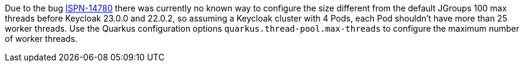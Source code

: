 Due to the bug https://issues.redhat.com/browse/ISPN-14780[ISPN-14780] there was currently no known way to configure the size different from the default JGroups 100 max threads before Keycloak 23.0.0 and 22.0.2, so assuming a Keycloak cluster with 4 Pods, each Pod shouldn't have more than 25 worker threads.
Use the Quarkus configuration options `quarkus.thread-pool.max-threads` to configure the maximum number of worker threads.
